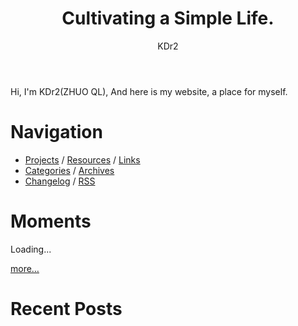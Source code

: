 # -*- mode: org; mode: auto-fill -*-
#+TITLE: Cultivating a Simple Life.
#+AUTHOR: KDr2
#+OPTIONS: num:nil
#+BEGIN: inc-file :file "common.inc.org"
#+END:
#+CALL: dynamic-header() :results raw

# #+ATTR_HTML: :alt R2D2 :title R2D2 :align right


Hi, I'm KDr2(ZHUO QL), And here is my website, a place for myself.

* Navigation
- [[file:project/index.org][Projects]] / [[file:resource/index.org][Resources]] / [[file:misc/links.org][Links]]
- [[file:misc/categories.org][Categories]] / [[file:misc/archives.org][Archives]]
- [[file:misc/site-log.org][Changelog]] / [[http://kdr2.com/misc/site-log.xml][RSS]]
* Moments
#+BEGIN_EXPORT HTML
<div id="moments-container" data-num=3>
<div class="moment" id="moments-loading">Loading... </div>
</div>
#+END_EXPORT
#+ATTR_HTML: :style float: right
[[file:misc/moments.org][more...]]
* Recent Posts
  #+NAME: recent-posts
  #+BEGIN_SRC elisp :exports none :results raw value
    (make-recent-posts 6 t)
  #+END_SRC
  #+CALL: recent-posts[:results value]() :results raw
